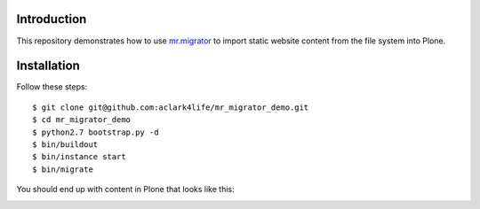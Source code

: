 
Introduction
============

This repository demonstrates how to use `mr.migrator`_ to import static website content from
the file system into Plone.

Installation
============

Follow these steps::

    $ git clone git@github.com:aclark4life/mr_migrator_demo.git
    $ cd mr_migrator_demo
    $ python2.7 bootstrap.py -d
    $ bin/buildout
    $ bin/instance start
    $ bin/migrate

You should end up with content in Plone that looks like this:

.. image:: https://github.com/aclark4life/mr_migrator_demo/raw/master/screenshot.png

.. _`mr.migrator`: http://pypi.python.org/pypi/mr.migrator

